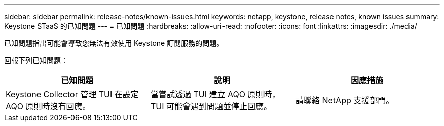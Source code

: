 ---
sidebar: sidebar 
permalink: release-notes/known-issues.html 
keywords: netapp, keystone, release notes, known issues 
summary: Keystone STaaS 的已知問題 
---
= 已知問題
:hardbreaks:
:allow-uri-read: 
:nofooter: 
:icons: font
:linkattrs: 
:imagesdir: ./media/


[role="lead"]
已知問題指出可能會導致您無法有效使用 Keystone 訂閱服務的問題。

回報下列已知問題：

[cols="3*"]
|===
| 已知問題 | 說明 | 因應措施 


 a| 
Keystone Collector 管理 TUI 在設定 AQO 原則時沒有回應。
 a| 
當嘗試透過 TUI 建立 AQO 原則時， TUI 可能會遇到問題並停止回應。
 a| 
請聯絡 NetApp 支援部門。

|===